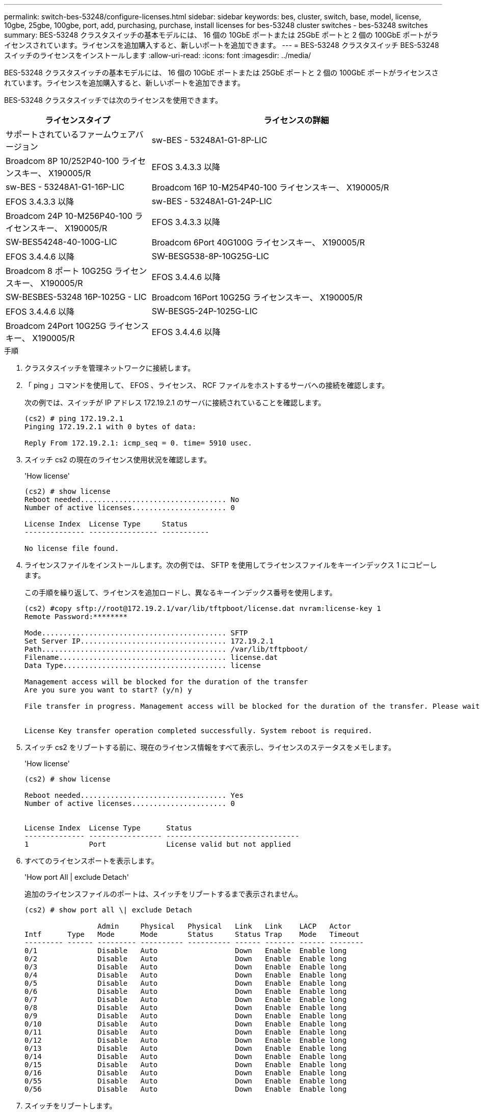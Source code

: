 ---
permalink: switch-bes-53248/configure-licenses.html 
sidebar: sidebar 
keywords: bes, cluster, switch, base, model, license, 10gbe, 25gbe, 100gbe, port, add, purchasing, purchase, install licenses for bes-53248 cluster switches - bes-53248 switches 
summary: BES-53248 クラスタスイッチの基本モデルには、 16 個の 10GbE ポートまたは 25GbE ポートと 2 個の 100GbE ポートがライセンスされています。ライセンスを追加購入すると、新しいポートを追加できます。 
---
= BES-53248 クラスタスイッチ BES-53248 スイッチのライセンスをインストールします
:allow-uri-read: 
:icons: font
:imagesdir: ../media/


[role="lead"]
BES-53248 クラスタスイッチの基本モデルには、 16 個の 10GbE ポートまたは 25GbE ポートと 2 個の 100GbE ポートがライセンスされています。ライセンスを追加購入すると、新しいポートを追加できます。

BES-53248 クラスタスイッチでは次のライセンスを使用できます。

[cols="1,2"]
|===
| ライセンスタイプ | ライセンスの詳細 


| サポートされているファームウェアバージョン  a| 
sw-BES - 53248A1-G1-8P-LIC



 a| 
Broadcom 8P 10/252P40-100 ライセンスキー、 X190005/R
 a| 
EFOS 3.4.3.3 以降



 a| 
sw-BES - 53248A1-G1-16P-LIC
 a| 
Broadcom 16P 10-M254P40-100 ライセンスキー、 X190005/R



 a| 
EFOS 3.4.3.3 以降
 a| 
sw-BES - 53248A1-G1-24P-LIC



 a| 
Broadcom 24P 10-M256P40-100 ライセンスキー、 X190005/R
 a| 
EFOS 3.4.3.3 以降



 a| 
SW-BES54248-40-100G-LIC
 a| 
Broadcom 6Port 40G100G ライセンスキー、 X190005/R



 a| 
EFOS 3.4.4.6 以降
 a| 
SW-BESG538-8P-10G25G-LIC



 a| 
Broadcom 8 ポート 10G25G ライセンスキー、 X190005/R
 a| 
EFOS 3.4.4.6 以降



 a| 
SW-BESBES-53248 16P-1025G - LIC
 a| 
Broadcom 16Port 10G25G ライセンスキー、 X190005/R



 a| 
EFOS 3.4.4.6 以降
 a| 
SW-BESG5-24P-1025G-LIC



 a| 
Broadcom 24Port 10G25G ライセンスキー、 X190005/R
 a| 
EFOS 3.4.4.6 以降

|===
.手順
. クラスタスイッチを管理ネットワークに接続します。
. 「 ping 」コマンドを使用して、 EFOS 、ライセンス、 RCF ファイルをホストするサーバへの接続を確認します。
+
次の例では、スイッチが IP アドレス 172.19.2.1 のサーバに接続されていることを確認します。

+
[listing]
----
(cs2) # ping 172.19.2.1
Pinging 172.19.2.1 with 0 bytes of data:

Reply From 172.19.2.1: icmp_seq = 0. time= 5910 usec.
----
. スイッチ cs2 の現在のライセンス使用状況を確認します。
+
'How license'

+
[listing]
----
(cs2) # show license
Reboot needed.................................. No
Number of active licenses...................... 0

License Index  License Type     Status
-------------- ---------------- -----------

No license file found.
----
. ライセンスファイルをインストールします。次の例では、 SFTP を使用してライセンスファイルをキーインデックス 1 にコピーします。
+
この手順を繰り返して、ライセンスを追加ロードし、異なるキーインデックス番号を使用します。

+
[listing]
----
(cs2) #copy sftp://root@172.19.2.1/var/lib/tftpboot/license.dat nvram:license-key 1
Remote Password:********

Mode........................................... SFTP
Set Server IP.................................. 172.19.2.1
Path........................................... /var/lib/tftpboot/
Filename....................................... license.dat
Data Type...................................... license

Management access will be blocked for the duration of the transfer
Are you sure you want to start? (y/n) y

File transfer in progress. Management access will be blocked for the duration of the transfer. Please wait...


License Key transfer operation completed successfully. System reboot is required.
----
. スイッチ cs2 をリブートする前に、現在のライセンス情報をすべて表示し、ライセンスのステータスをメモします。
+
'How license'

+
[listing]
----
(cs2) # show license

Reboot needed.................................. Yes
Number of active licenses...................... 0


License Index  License Type      Status
-------------- ----------------- -------------------------------
1              Port              License valid but not applied
----
. すべてのライセンスポートを表示します。
+
'How port All | exclude Detach'

+
追加のライセンスファイルのポートは、スイッチをリブートするまで表示されません。

+
[listing]
----
(cs2) # show port all \| exclude Detach

                 Admin     Physical   Physical   Link   Link    LACP   Actor
Intf      Type   Mode      Mode       Status     Status Trap    Mode   Timeout
--------- ------ --------- ---------- ---------- ------ ------- ------ --------
0/1              Disable   Auto                  Down   Enable  Enable long
0/2              Disable   Auto                  Down   Enable  Enable long
0/3              Disable   Auto                  Down   Enable  Enable long
0/4              Disable   Auto                  Down   Enable  Enable long
0/5              Disable   Auto                  Down   Enable  Enable long
0/6              Disable   Auto                  Down   Enable  Enable long
0/7              Disable   Auto                  Down   Enable  Enable long
0/8              Disable   Auto                  Down   Enable  Enable long
0/9              Disable   Auto                  Down   Enable  Enable long
0/10             Disable   Auto                  Down   Enable  Enable long
0/11             Disable   Auto                  Down   Enable  Enable long
0/12             Disable   Auto                  Down   Enable  Enable long
0/13             Disable   Auto                  Down   Enable  Enable long
0/14             Disable   Auto                  Down   Enable  Enable long
0/15             Disable   Auto                  Down   Enable  Enable long
0/16             Disable   Auto                  Down   Enable  Enable long
0/55             Disable   Auto                  Down   Enable  Enable long
0/56             Disable   Auto                  Down   Enable  Enable long
----
. スイッチをリブートします。
+
「再ロード」

+
[listing]
----
(cs2) # reload

The system has unsaved changes.
Would you like to save them now? (y/n) y

Config file 'startup-config' created successfully .

Configuration Saved!
Are you sure you would like to reset the system? (y/n) y
----
. 新しいライセンスがアクティブになっていること、およびライセンスが適用されていることを確認します。
+
'How license'

+
[listing]
----
(cs2) # show license

Reboot needed.................................. No
Number of installed licenses................... 1
Total Downlink Ports enabled................... 16
Total Uplink Ports enabled..................... 8

License Index  License Type              Status
-------------- ------------------------- -----------------------------------
1              Port                      License applied
(cs2) #
----
. 新しいポートがすべて使用可能であることを確認します。
+
'How port All | exclude Detach'

+
[listing]
----
(cs2) # show port all \| exclude Detach

                 Admin     Physical   Physical   Link   Link    LACP   Actor
Intf      Type   Mode      Mode       Status     Status Trap    Mode   Timeout
--------- ------ --------- ---------- ---------- ------ ------- ------ --------
0/1              Disable    Auto                 Down   Enable  Enable long
0/2              Disable    Auto                 Down   Enable  Enable long
0/3              Disable    Auto                 Down   Enable  Enable long
0/4              Disable    Auto                 Down   Enable  Enable long
0/5              Disable    Auto                 Down   Enable  Enable long
0/6              Disable    Auto                 Down   Enable  Enable long
0/7              Disable    Auto                 Down   Enable  Enable long
0/8              Disable    Auto                 Down   Enable  Enable long
0/9              Disable    Auto                 Down   Enable  Enable long
0/10             Disable    Auto                 Down   Enable  Enable long
0/11             Disable    Auto                 Down   Enable  Enable long
0/12             Disable    Auto                 Down   Enable  Enable long
0/13             Disable    Auto                 Down   Enable  Enable long
0/14             Disable    Auto                 Down   Enable  Enable long
0/15             Disable    Auto                 Down   Enable  Enable long
0/16             Disable    Auto                 Down   Enable  Enable long
0/49             Disable   100G Full             Down   Enable  Enable long
0/50             Disable   100G Full             Down   Enable  Enable long
0/51             Disable   100G Full             Down   Enable  Enable long
0/52             Disable   100G Full             Down   Enable  Enable long
0/53             Disable   100G Full             Down   Enable  Enable long
0/54             Disable   100G Full             Down   Enable  Enable long
0/55             Disable   100G Full             Down   Enable  Enable long
0/56             Disable   100G Full             Down   Enable  Enable long

(cs2) #
----

